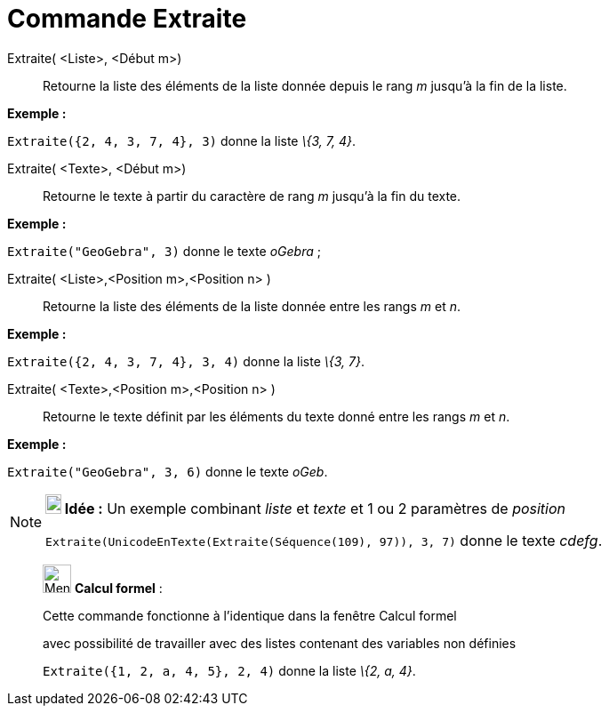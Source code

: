 = Commande Extraite
:page-en: commands/Take
ifdef::env-github[:imagesdir: /fr/modules/ROOT/assets/images]

Extraite( <Liste>, <Début m>)::
  Retourne la liste des éléments de la liste donnée depuis le rang _m_ jusqu'à la fin de la liste.

[EXAMPLE]
====

*Exemple :*

`++Extraite({2, 4, 3, 7, 4}, 3)++` donne la liste _\{3, 7, 4}_.

====

Extraite( <Texte>, <Début m>)::
  Retourne le texte à partir du caractère de rang _m_ jusqu'à la fin du texte.

[EXAMPLE]
====

*Exemple :*

`++Extraite("GeoGebra", 3)++` donne le texte _oGebra_ ;

====

Extraite( <Liste>,<Position m>,<Position n> )::
  Retourne la liste des éléments de la liste donnée entre les rangs _m_ et _n_.

[EXAMPLE]
====

*Exemple :*

`++Extraite({2, 4, 3, 7, 4}, 3, 4)++` donne la liste _\{3, 7}_.

====

Extraite( <Texte>,<Position m>,<Position n> )::
  Retourne le texte définit par les éléments du texte donné entre les rangs _m_ et _n_.

[EXAMPLE]
====

*Exemple :*

`++Extraite("GeoGebra", 3, 6)++` donne le texte _oGeb_.

====

[NOTE]
====

*image:18px-Bulbgraph.png[Note,title="Note",width=18,height=22] Idée :* Un exemple combinant _liste_ et _texte_ et 1 ou
2 paramètres de _position_

`++Extraite(UnicodeEnTexte(Extraite(Séquence(109), 97)), 3, 7)++` donne le texte _cdefg_.

====

____________________________________________________________

image:32px-Menu_view_cas.svg.png[Menu view cas.svg,width=32,height=32] *Calcul formel* :

Cette commande fonctionne à l'identique dans la fenêtre Calcul formel

avec possibilité de travailler avec des listes contenant des variables non définies

[EXAMPLE]
====

`++Extraite({1, 2, a, 4, 5}, 2, 4)++` donne la liste _\{2, a, 4}_.

====
